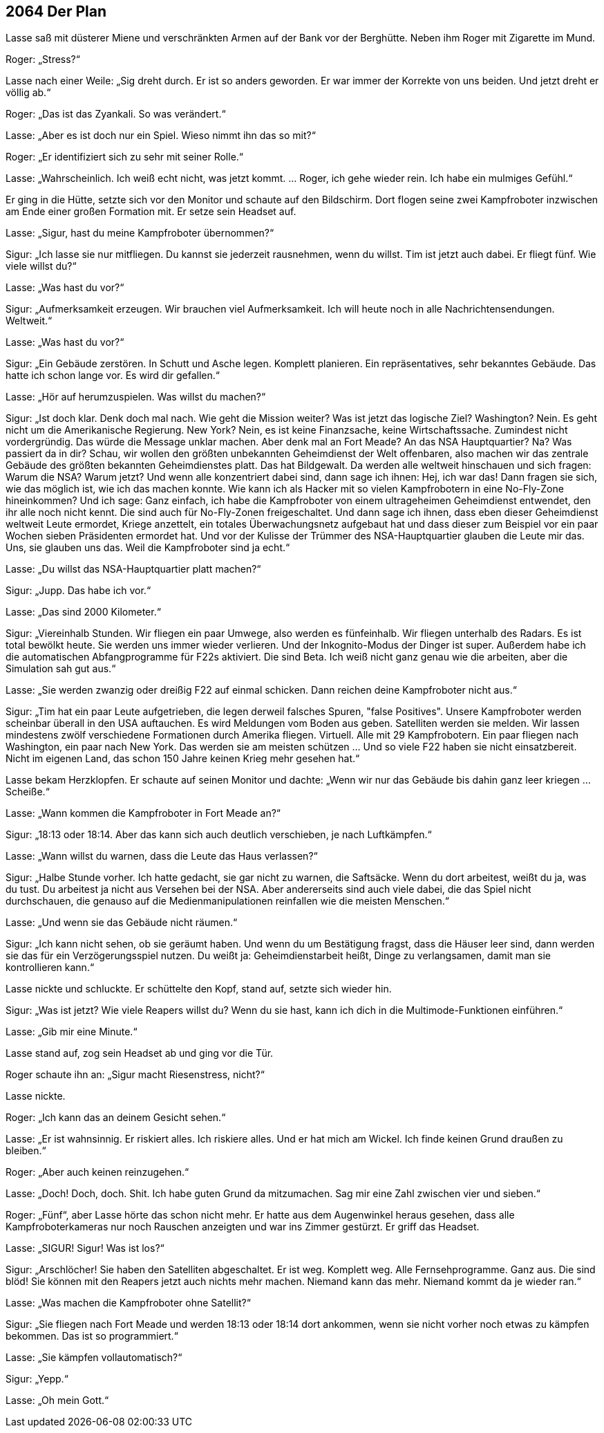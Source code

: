 == [big-number]#2064# Der Plan

[text-caps]#Lasse saß mit# düsterer Miene und verschränkten Armen auf der Bank vor der Berghütte.
Neben ihm Roger mit Zigarette im Mund.

Roger: „Stress?“

Lasse nach einer Weile: „Sig dreht durch.
Er ist so anders geworden.
Er war immer der Korrekte von uns beiden.
Und jetzt dreht er völlig ab.“

Roger: „Das ist das Zyankali.
So was verändert.“

Lasse: „Aber es ist doch nur ein Spiel.
Wieso nimmt ihn das so mit?“ 

Roger: „Er identifiziert sich zu sehr mit seiner Rolle.“

Lasse: „Wahrscheinlich.
Ich weiß echt nicht, was jetzt kommt.
… Roger, ich gehe wieder rein.
Ich habe ein mulmiges Gefühl.“ 

Er ging in die Hütte, setzte sich vor den Monitor und schaute auf den Bildschirm.
Dort flogen seine zwei Kampfroboter inzwischen am Ende einer großen Formation mit.
Er setze sein Headset auf.

Lasse: „Sigur, hast du meine Kampfroboter übernommen?“

Sigur: „Ich lasse sie nur mitfliegen.
Du kannst sie jederzeit rausnehmen, wenn du willst.
Tim ist jetzt auch dabei.
Er fliegt fünf.
Wie viele willst du?“

Lasse: „Was hast du vor?“

Sigur: „Aufmerksamkeit erzeugen.
Wir brauchen viel Aufmerksamkeit.
Ich will heute noch in alle Nachrichtensendungen.
Weltweit.“

Lasse: „Was hast du vor?“

Sigur: „Ein Gebäude zerstören.
In Schutt und Asche legen.
Komplett planieren.
Ein repräsentatives, sehr bekanntes Gebäude.
Das hatte ich schon lange vor.
Es wird dir gefallen.“

Lasse: „Hör auf herumzuspielen.
Was willst du machen?“

Sigur: „Ist doch klar.
Denk doch mal nach.
Wie geht die Mission weiter?
Was ist jetzt das logische Ziel?
Washington?
Nein.
Es geht nicht um die Amerikanische Regierung.
New York?
Nein, es ist keine Finanzsache, keine Wirtschaftssache.
Zumindest nicht vordergründig.
Das würde die Message unklar machen.
Aber denk mal an Fort Meade?
An das NSA Hauptquartier?
Na?
Was passiert da in dir?
Schau, wir wollen den größten unbekannten Geheimdienst der Welt offenbaren, also machen wir das zentrale Gebäude des größten bekannten Geheimdienstes platt.
Das hat Bildgewalt.
Da werden alle weltweit hinschauen und sich fragen: Warum die NSA?
Warum jetzt?
Und wenn alle konzentriert dabei sind, dann sage ich ihnen: Hej, ich war das!
Dann fragen sie sich, wie das möglich ist, wie ich das machen konnte.
Wie kann ich als Hacker mit so vielen Kampfrobotern in eine No-Fly-Zone hineinkommen?
Und ich sage: 
Ganz einfach, ich habe die Kampfroboter von einem ultrageheimen Geheimdienst entwendet, den ihr alle noch nicht kennt.
Die sind auch für No-Fly-Zonen freigeschaltet.
Und dann sage ich ihnen, dass eben dieser Geheimdienst weltweit Leute ermordet, Kriege anzettelt, ein totales Überwachungsnetz aufgebaut hat und dass dieser zum Beispiel vor ein paar Wochen sieben Präsidenten ermordet hat.
Und vor der Kulisse der Trümmer des NSA-Hauptquartier glauben die Leute mir das. 
Uns, sie glauben uns das.
Weil die Kampfroboter sind ja echt.“

Lasse: „Du willst das NSA-Hauptquartier platt machen?“

Sigur: „Jupp.
Das habe ich vor.“

Lasse: „Das sind 2000 Kilometer.“

Sigur: „Viereinhalb Stunden.
Wir fliegen ein paar Umwege, also werden es fünfeinhalb.
Wir fliegen unterhalb des Radars.
Es ist total bewölkt heute.
Sie werden uns immer wieder verlieren.
Und der Inkognito-Modus der Dinger ist super.
Außerdem habe ich die automatischen Abfangprogramme für F22s aktiviert.
Die sind Beta.
Ich weiß nicht ganz genau wie die arbeiten, aber die Simulation sah gut aus.“

Lasse: „Sie werden zwanzig oder dreißig F22 auf einmal schicken.
Dann reichen deine Kampfroboter nicht aus.“

Sigur: „Tim hat ein paar Leute aufgetrieben, die legen derweil falsches Spuren, "false Positives".
Unsere Kampfroboter werden scheinbar überall in den USA auftauchen.
Es wird Meldungen vom Boden aus geben.
Satelliten werden sie melden.
Wir lassen mindestens zwölf verschiedene Formationen durch Amerika fliegen.
Virtuell.
Alle mit 29 Kampfrobotern.
Ein paar fliegen nach Washington, ein paar nach New York.
Das werden sie am meisten schützen … Und so viele F22 haben sie nicht einsatzbereit.
Nicht im eigenen Land, das schon 150 Jahre keinen Krieg mehr gesehen hat.“

Lasse bekam Herzklopfen.
Er schaute auf seinen Monitor und dachte: „Wenn wir nur das Gebäude bis dahin ganz leer kriegen … Scheiße.“

Lasse: „Wann kommen die Kampfroboter in Fort Meade an?“

Sigur: „18:13 oder 18:14.
Aber das kann sich auch deutlich verschieben, je nach Luftkämpfen.“

Lasse: „Wann willst du warnen, dass die Leute das Haus verlassen?“

Sigur: „Halbe Stunde vorher.
Ich hatte gedacht, sie gar nicht zu warnen, die Saftsäcke.
Wenn du dort arbeitest, weißt du ja, was du tust.
Du arbeitest ja nicht aus Versehen bei der NSA.
Aber andererseits sind auch viele dabei, die das Spiel nicht durchschauen, die genauso auf die Medienmanipulationen reinfallen wie die meisten Menschen.“

Lasse: „Und wenn sie das Gebäude nicht räumen.“

Sigur: „Ich kann nicht sehen, ob sie geräumt haben.
Und wenn du um Bestätigung fragst, dass die Häuser leer sind, dann werden sie das für ein Verzögerungsspiel nutzen.
Du weißt ja: Geheimdienstarbeit heißt, Dinge zu verlangsamen, damit man sie kontrollieren kann.“

Lasse nickte und schluckte.
Er schüttelte den Kopf, stand auf, setzte sich wieder hin.

Sigur: „Was ist jetzt?
Wie viele Reapers willst du?
Wenn du sie hast, kann ich dich in die Multimode-Funktionen einführen.“

Lasse: „Gib mir eine Minute.“

Lasse stand auf, zog sein Headset ab und ging vor die Tür.

Roger schaute ihn an: „Sigur macht Riesenstress, nicht?“

Lasse nickte.

Roger: „Ich kann das an deinem Gesicht sehen.“

Lasse: „Er ist wahnsinnig.
Er riskiert alles.
Ich riskiere alles.
Und er hat mich am Wickel.
Ich finde keinen Grund draußen zu bleiben.“

Roger: „Aber auch keinen reinzugehen.“

Lasse: „Doch!
Doch, doch.
Shit.
Ich habe guten Grund da mitzumachen.
Sag mir eine Zahl zwischen vier und sieben.“

Roger: „Fünf“, aber Lasse hörte das schon nicht mehr.
Er hatte aus dem Augenwinkel heraus gesehen, dass alle Kampfroboterkameras nur noch Rauschen anzeigten und war ins Zimmer gestürzt.
Er griff das Headset.

Lasse: „SIGUR!
Sigur!
Was ist los?“

Sigur: „Arschlöcher!
Sie haben den Satelliten abgeschaltet.
Er ist weg.
Komplett weg.
Alle Fernsehprogramme.
Ganz aus.
Die sind blöd!
Sie können mit den Reapers jetzt auch nichts mehr machen.
Niemand kann das mehr.
Niemand kommt da je wieder ran.“

Lasse: „Was machen die Kampfroboter ohne Satellit?“

Sigur: „Sie fliegen nach Fort Meade und werden 18:13 oder 18:14 dort ankommen, wenn sie nicht vorher noch etwas zu kämpfen bekommen.
Das ist so programmiert.“

Lasse: „Sie kämpfen vollautomatisch?“

Sigur: „Yepp.“

Lasse: „Oh mein Gott.“
